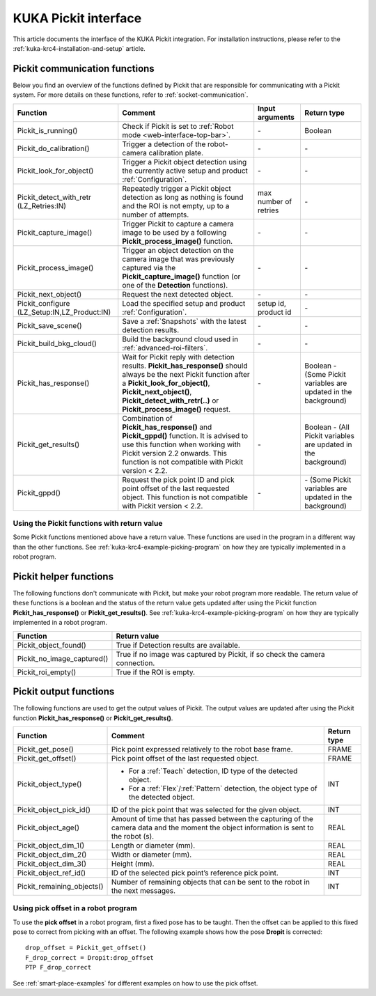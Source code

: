 .. _kuka-krc4-pickit-interface:

KUKA Pickit interface
=====================

This article documents the interface of the KUKA Pickit integration.
For installation instructions, please refer to the :ref:`kuka-krc4-installation-and-setup` article.

.. _kuka-pickit-communication-functions:

Pickit communication functions
------------------------------

Below you find an overview of the functions defined by Pickit that are responsible for communicating with a Pickit system.
For more details on these functions, refer to :ref:`socket-communication`.

+----------------------------------------------+----------------------------------------------------------------------------------------------------------------------------------------------------------------------------------------------------------------------------------------------------------+-----------------------+-----------------------------------------------------------------+
| Function                                     | Comment                                                                                                                                                                                                                                                  | Input arguments       | Return type                                                     |
+==============================================+==========================================================================================================================================================================================================================================================+=======================+=================================================================+
| Pickit_is_running()                          | Check if Pickit is set to :ref:`Robot mode <web-interface-top-bar>`.                                                                                                                                                                                     | \-                    | Boolean                                                         |
+----------------------------------------------+----------------------------------------------------------------------------------------------------------------------------------------------------------------------------------------------------------------------------------------------------------+-----------------------+-----------------------------------------------------------------+
| Pickit_do_calibration()                      | Trigger a detection of the robot-camera calibration plate.                                                                                                                                                                                               | \-                    | \-                                                              |
+----------------------------------------------+----------------------------------------------------------------------------------------------------------------------------------------------------------------------------------------------------------------------------------------------------------+-----------------------+-----------------------------------------------------------------+
| Pickit_look_for_object()                     | Trigger a Pickit object detection using the currently active setup and product :ref:`Configuration`.                                                                                                                                                     | \-                    | \-                                                              |
+----------------------------------------------+----------------------------------------------------------------------------------------------------------------------------------------------------------------------------------------------------------------------------------------------------------+-----------------------+-----------------------------------------------------------------+
| Pickit_detect_with_retr (LZ_Retries:IN)      | Repeatedly trigger a Pickit object detection as long as nothing is found and the ROI is not empty, up to a number of attempts.                                                                                                                           | max number of retries | \-                                                              |
+----------------------------------------------+----------------------------------------------------------------------------------------------------------------------------------------------------------------------------------------------------------------------------------------------------------+-----------------------+-----------------------------------------------------------------+
| Pickit_capture_image()                       | Trigger Pickit to capture a camera image to be used by a following **Pickit_process_image()** function.                                                                                                                                                  | \-                    | \-                                                              |
+----------------------------------------------+----------------------------------------------------------------------------------------------------------------------------------------------------------------------------------------------------------------------------------------------------------+-----------------------+-----------------------------------------------------------------+
| Pickit_process_image()                       | Trigger an object detection on the camera image that was previously captured via the **Pickit_capture_image()** function (or one of the **Detection** functions).                                                                                        | \-                    | \-                                                              |
+----------------------------------------------+----------------------------------------------------------------------------------------------------------------------------------------------------------------------------------------------------------------------------------------------------------+-----------------------+-----------------------------------------------------------------+
| Pickit_next_object()                         | Request the next detected object.                                                                                                                                                                                                                        | \-                    | \-                                                              |
+----------------------------------------------+----------------------------------------------------------------------------------------------------------------------------------------------------------------------------------------------------------------------------------------------------------+-----------------------+-----------------------------------------------------------------+
| Pickit_configure (LZ_Setup:IN,LZ_Product:IN) | Load the specified setup and product :ref:`Configuration`.                                                                                                                                                                                               | setup id, product id  | \-                                                              |
+----------------------------------------------+----------------------------------------------------------------------------------------------------------------------------------------------------------------------------------------------------------------------------------------------------------+-----------------------+-----------------------------------------------------------------+
| Pickit_save_scene()                          | Save a :ref:`Snapshots` with the latest detection results.                                                                                                                                                                                               | \-                    | \-                                                              |
+----------------------------------------------+----------------------------------------------------------------------------------------------------------------------------------------------------------------------------------------------------------------------------------------------------------+-----------------------+-----------------------------------------------------------------+
| Pickit_build_bkg_cloud()                     | Build the background cloud used in :ref:`advanced-roi-filters`.                                                                                                                                                                                          | \-                    | \-                                                              |
+----------------------------------------------+----------------------------------------------------------------------------------------------------------------------------------------------------------------------------------------------------------------------------------------------------------+-----------------------+-----------------------------------------------------------------+
| Pickit_has_response()                        | Wait for Pickit reply with detection results. **Pickit_has_response()** should always be the next Pickit function after a **Pickit_look_for_object()**, **Pickit_next_object()**, **Pickit_detect_with_retr(..)** or **Pickit_process_image()** request. | \-                    | Boolean - (Some Pickit variables are updated in the background) |
+----------------------------------------------+----------------------------------------------------------------------------------------------------------------------------------------------------------------------------------------------------------------------------------------------------------+-----------------------+-----------------------------------------------------------------+
| Pickit_get_results()                         | Combination of **Pickit_has_response()** and **Pickit_gppd()** function. It is advised to use this function when working with Pickit version 2.2 onwards. This function is not compatible with Pickit version < 2.2.                                     | \-                    | Boolean - (All Pickit variables are updated in the background)  |
+----------------------------------------------+----------------------------------------------------------------------------------------------------------------------------------------------------------------------------------------------------------------------------------------------------------+-----------------------+-----------------------------------------------------------------+
| Pickit_gppd()                                | Request the pick point ID and pick point offset of the last requested object. This function is not compatible with Pickit version < 2.2.                                                                                                                 | \-                    | \- (Some Pickit variables are updated in the background)        |
+----------------------------------------------+----------------------------------------------------------------------------------------------------------------------------------------------------------------------------------------------------------------------------------------------------------+-----------------------+-----------------------------------------------------------------+

Using the Pickit functions with return value
~~~~~~~~~~~~~~~~~~~~~~~~~~~~~~~~~~~~~~~~~~~~

Some Pickit functions mentioned above have a return value.
These functions are used in the program in a different way than the other functions.
See :ref:`kuka-krc4-example-picking-program` on how they are typically implemented in a robot program.

Pickit helper functions
-----------------------

The following functions don't communicate with Pickit, but make your robot program more readable.
The return value of these functions is a boolean and the status of the return value gets updated after using the Pickit function **Pickit_has_response()** or **Pickit_get_results()**.
See :ref:`kuka-krc4-example-picking-program` on how they are typically implemented in a robot program.

+----------------------------+--------------------------------------------------------------------------------+
| Function                   | Return value                                                                   |
+============================+================================================================================+
| Pickit_object_found()      | True if Detection results are available.                                       |
+----------------------------+--------------------------------------------------------------------------------+
| Pickit_no_image_captured() | True if no image was captured by Pickit, if so check the camera connection.    |
+----------------------------+--------------------------------------------------------------------------------+
| Pickit_roi_empty()         | True if the ROI is empty.                                                      |
+----------------------------+--------------------------------------------------------------------------------+

Pickit output functions
-----------------------

The following functions are used to get the output values of Pickit.
The output values are updated after using the Pickit function **Pickit_has_response()** or **Pickit_get_results()**.

+----------------------------+-----------------------------------------------------------------------------------------------------------------------------------------+-------------+
| Function                   | Comment                                                                                                                                 | Return type |
+============================+=========================================================================================================================================+=============+
| Pickit_get_pose()          | Pick point expressed relatively to the robot base frame.                                                                                | FRAME       |
+----------------------------+-----------------------------------------------------------------------------------------------------------------------------------------+-------------+
| Pickit_get_offset()        | Pick point offset of the last requested object.                                                                                         | FRAME       |
+----------------------------+-----------------------------------------------------------------------------------------------------------------------------------------+-------------+
| Pickit_object_type()       | - For a :ref:`Teach` detection, ID type of the detected object.                                                                         | INT         |
|                            | - For a :ref:`Flex`/:ref:`Pattern` detection, the object type of the detected object.                                                   |             |
+----------------------------+-----------------------------------------------------------------------------------------------------------------------------------------+-------------+
| Pickit_object_pick_id()    | ID of the pick point that was selected for the given object.                                                                            | INT         |
+----------------------------+-----------------------------------------------------------------------------------------------------------------------------------------+-------------+
| Pickit_object_age()        | Amount of time that has passed between the capturing of the camera data and the moment the object information is sent to the robot (s). | REAL        |
+----------------------------+-----------------------------------------------------------------------------------------------------------------------------------------+-------------+
| Pickit_object_dim_1()      | Length or diameter (mm).                                                                                                                | REAL        |
+----------------------------+-----------------------------------------------------------------------------------------------------------------------------------------+-------------+
| Pickit_object_dim_2()      | Width or diameter (mm).                                                                                                                 | REAL        |
+----------------------------+-----------------------------------------------------------------------------------------------------------------------------------------+-------------+
| Pickit_object_dim_3()      | Height (mm).                                                                                                                            | REAL        |
+----------------------------+-----------------------------------------------------------------------------------------------------------------------------------------+-------------+
| Pickit_object_ref_id()     | ID of the selected pick point’s reference pick point.                                                                                   | INT         |
+----------------------------+-----------------------------------------------------------------------------------------------------------------------------------------+-------------+
| Pickit_remaining_objects() | Number of remaining objects that can be sent to the robot in the next messages.                                                         | INT         |
+----------------------------+-----------------------------------------------------------------------------------------------------------------------------------------+-------------+

Using pick offset in a robot program
~~~~~~~~~~~~~~~~~~~~~~~~~~~~~~~~~~~~

To use the **pick offset** in a robot program, first a fixed pose has to be taught.
Then the offset can be applied to this fixed pose to correct from picking with an offset.
The following example shows how the pose **Dropit** is corrected: 
::

  drop_offset = Pickit_get_offset()
  F_drop_correct = Dropit:drop_offset
  PTP F_drop_correct

See :ref:`smart-place-examples` for different examples on how to use the pick offset.